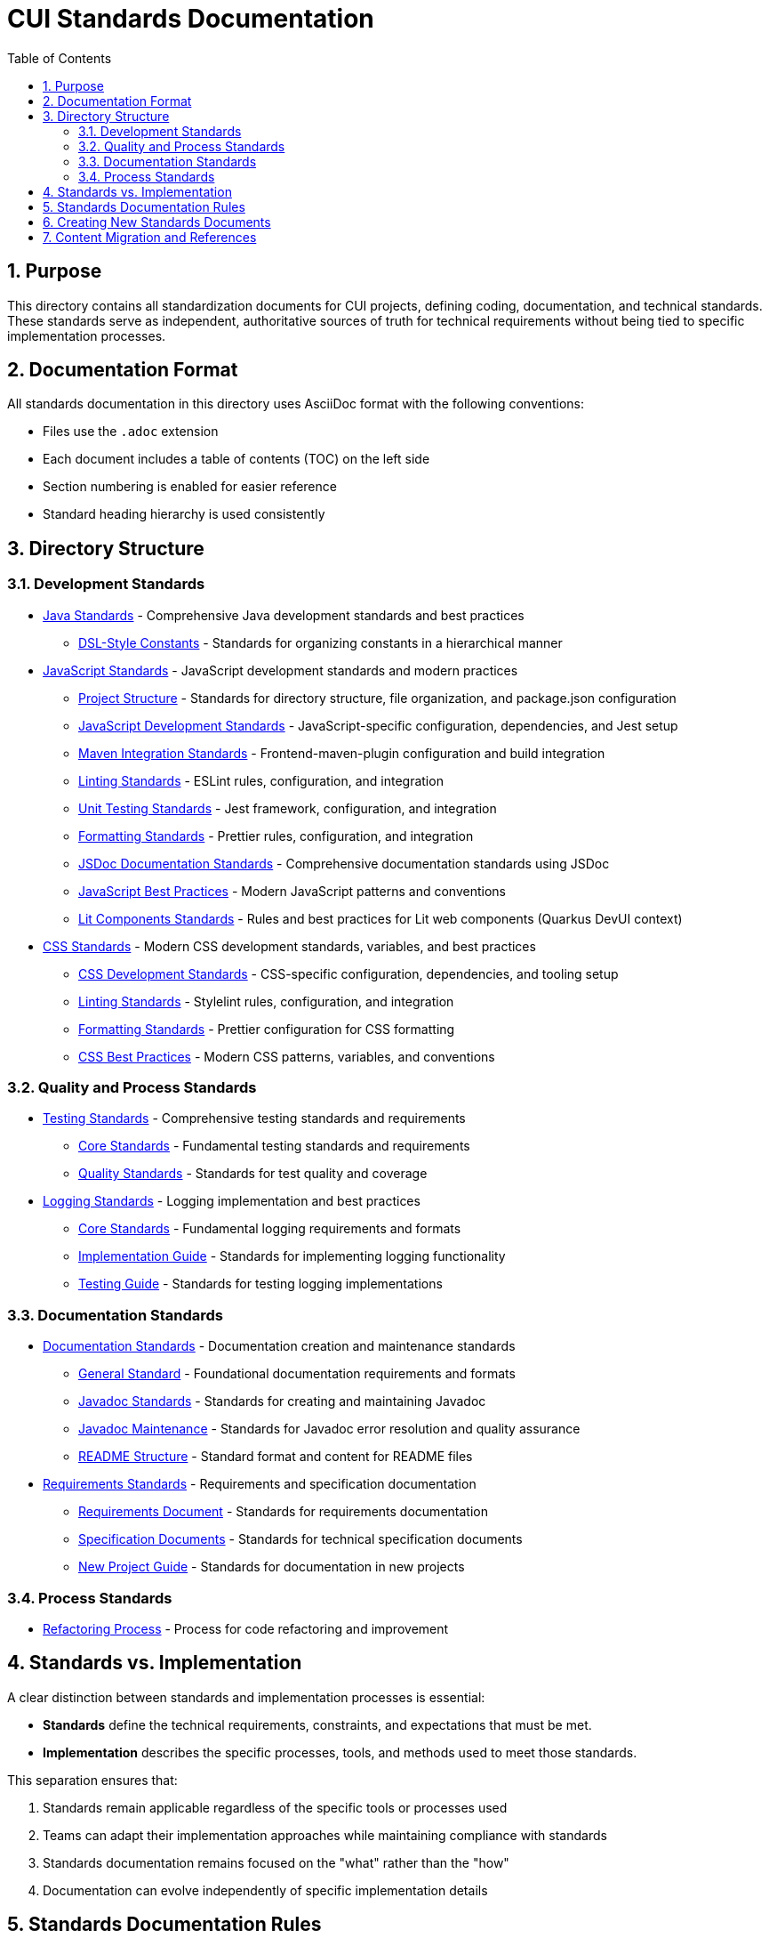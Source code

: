 = CUI Standards Documentation
:toc: left
:toclevels: 3
:sectnums:

== Purpose
This directory contains all standardization documents for CUI projects, defining coding, documentation, and technical standards. These standards serve as independent, authoritative sources of truth for technical requirements without being tied to specific implementation processes.

== Documentation Format
All standards documentation in this directory uses AsciiDoc format with the following conventions:

* Files use the `.adoc` extension
* Each document includes a table of contents (TOC) on the left side
* Section numbering is enabled for easier reference
* Standard heading hierarchy is used consistently

== Directory Structure

=== Development Standards
* xref:java/README.adoc[Java Standards] - Comprehensive Java development standards and best practices
** xref:java/dsl-style-constants.adoc[DSL-Style Constants] - Standards for organizing constants in a hierarchical manner

* xref:javascript/README.adoc[JavaScript Standards] - JavaScript development standards and modern practices
** xref:javascript/project-structure.adoc[Project Structure] - Standards for directory structure, file organization, and package.json configuration
** xref:javascript/javascript-development-standards.adoc[JavaScript Development Standards] - JavaScript-specific configuration, dependencies, and Jest setup
** xref:javascript/maven-integration-standards.adoc[Maven Integration Standards] - Frontend-maven-plugin configuration and build integration
** xref:javascript/linting-standards.adoc[Linting Standards] - ESLint rules, configuration, and integration
** xref:javascript/unit-testing-standards.adoc[Unit Testing Standards] - Jest framework, configuration, and integration
** xref:javascript/formatting-standards.adoc[Formatting Standards] - Prettier rules, configuration, and integration
** xref:javascript/jsdoc-standards.adoc[JSDoc Documentation Standards] - Comprehensive documentation standards using JSDoc
** xref:javascript/javascript-best-practices.adoc[JavaScript Best Practices] - Modern JavaScript patterns and conventions
** xref:javascript/lit-components-standards.adoc[Lit Components Standards] - Rules and best practices for Lit web components (Quarkus DevUI context)

* xref:css/README.adoc[CSS Standards] - Modern CSS development standards, variables, and best practices
** xref:css/css-development-standards.adoc[CSS Development Standards] - CSS-specific configuration, dependencies, and tooling setup
** xref:css/linting-standards.adoc[Linting Standards] - Stylelint rules, configuration, and integration
** xref:css/formatting-standards.adoc[Formatting Standards] - Prettier configuration for CSS formatting
** xref:css/css-best-practices.adoc[CSS Best Practices] - Modern CSS patterns, variables, and conventions

=== Quality and Process Standards
* xref:testing/README.adoc[Testing Standards] - Comprehensive testing standards and requirements
** xref:testing/core-standards.adoc[Core Standards] - Fundamental testing standards and requirements
** xref:testing/quality-standards.adoc[Quality Standards] - Standards for test quality and coverage

* xref:logging/README.adoc[Logging Standards] - Logging implementation and best practices
** xref:logging/core-standards.adoc[Core Standards] - Fundamental logging requirements and formats
** xref:logging/implementation-guide.adoc[Implementation Guide] - Standards for implementing logging functionality
** xref:logging/testing-guide.adoc[Testing Guide] - Standards for testing logging implementations

=== Documentation Standards
* xref:documentation/README.adoc[Documentation Standards] - Documentation creation and maintenance standards
** xref:documentation/general-standard.adoc[General Standard] - Foundational documentation requirements and formats
** xref:documentation/javadoc-standards.adoc[Javadoc Standards] - Standards for creating and maintaining Javadoc
** xref:documentation/javadoc-maintenance.adoc[Javadoc Maintenance] - Standards for Javadoc error resolution and quality assurance
** xref:documentation/readme-structure.adoc[README Structure] - Standard format and content for README files

* xref:requirements/README.adoc[Requirements Standards] - Requirements and specification documentation
** xref:requirements/requirements-document.adoc[Requirements Document] - Standards for requirements documentation
** xref:requirements/specification-documents.adoc[Specification Documents] - Standards for technical specification documents
** xref:requirements/new-project-guide.adoc[New Project Guide] - Standards for documentation in new projects

=== Process Standards
* xref:process/refactoring_process.adoc[Refactoring Process] - Process for code refactoring and improvement

== Standards vs. Implementation

A clear distinction between standards and implementation processes is essential:

* *Standards* define the technical requirements, constraints, and expectations that must be met.
* *Implementation* describes the specific processes, tools, and methods used to meet those standards.

This separation ensures that:

1. Standards remain applicable regardless of the specific tools or processes used
2. Teams can adapt their implementation approaches while maintaining compliance with standards
3. Standards documentation remains focused on the "what" rather than the "how"
4. Documentation can evolve independently of specific implementation details

== Standards Documentation Rules

All documents within the standards directory must adhere to the following rules:

1. *Document Format*: 
   * Use AsciiDoc format with `.adoc` extension
   * Include proper document header with title, TOC, and section numbering
   * Use consistent heading hierarchy
   * Include cross-references to related documents

2. *Content Requirements*:
   * Each document must have a clear purpose statement
   * Include a "Related Documentation" section with cross-references
   * All rules must be clearly stated and normative
   * Use consistent terminology across all documents
   * Reference these rules with '@llm-rules'
   * Focus solely on standards and requirements, not on implementation processes
   * Avoid references to specific tools, progress tracking, or procedural steps

3. *Document Structure*:
   * Place documents in the appropriate subdirectory based on topic
   * Update the main README.adoc when adding new documents
   * Avoid duplicating content across multiple documents
   * Update all links that referred to previous documents
   * Documents in the standards directory must not reference anything within llm-rules

4. *Code Examples*:
   * Include practical, runnable code examples where appropriate
   * Use syntax highlighting for code blocks
   * Follow the established coding standards in examples
   * Provide explanations for complex code patterns

5. *Maintenance*:
   * Keep documents up-to-date with current best practices
   * Remove duplicate content when found
   * Consolidate related information into a single authoritative source
   * Ensure all cross-references remain valid

== Creating New Standards Documents
When creating new standards documents, follow these guidelines:

1. Use AsciiDoc format with `.adoc` extension
2. Include the following document header:
+
[source,asciidoc]
----
= Document Title
:toc: left
:toclevels: 3
:sectnums:

== Purpose
Brief description of the document's purpose.

== Related Documentation
* xref:path/to/related-doc.adoc[Related Document]: Brief description
----

3. Place the document in the appropriate subdirectory
4. Update this README.adoc to include the new document
5. Follow the structure patterns defined in existing documents

== Content Migration and References

When moving or consolidating content within the standards directory, follow these guidelines:

1. *Content Migration*:
   * Ensure all content is properly formatted in AsciiDoc
   * Update all cross-references in the new document
   * Remove duplicate content after migration is complete

2. *Reference Updates*:
   * Update all references to the migrated document in other files
   * Use xref for references in AsciiDoc files (e.g., `xref:path/to/document.adoc[Document Title]`)
   * Check for and update references in all standards documents

3. *Handling References from llm-rules*:
   * If a document in the standards directory needs to be referenced from llm-rules, use one of these approaches:
     .. Create a proxy document in standards that redirects to the appropriate content
     .. Update the llm-rules document to point directly to the standards document
     .. Consolidate the content from both sources into a single authoritative document

4. *Resolving Circular References*:
   * If you encounter circular references between standards and llm-rules, please select from these options:
     .. Move all related content to standards and update references
     .. Create a new consolidated document in standards that combines all related content
     .. Refactor the document structure to eliminate the circular dependency
     .. Maintain separate documents but clearly define their relationship and purpose
